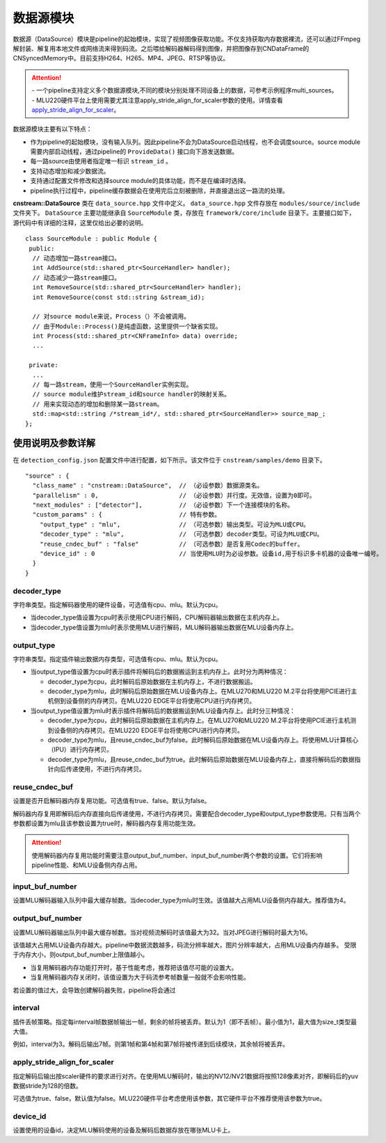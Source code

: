 
数据源模块
--------------
数据源（DataSource）模块是pipeline的起始模块，实现了视频图像获取功能。不仅支持获取内存数据裸流，还可以通过FFmpeg解封装、解复用本地文件或网络流来得到码流。之后喂给解码器解码得到图像，并把图像存到CNDataFrame的CNSyncedMemory中。目前支持H264、H265、MP4、JPEG、RTSP等协议。

.. attention::
   |  - 一个pipeline支持定义多个数据源模块,不同的模块分别处理不同设备上的数据，可参考示例程序multi_sources。
   |  - MLU220硬件平台上使用需要尤其注意apply_stride_align_for_scaler参数的使用。详情查看 apply_stride_align_for_scaler_。

数据源模块主要有以下特点：

- 作为pipeline的起始模块，没有输入队列。因此pipeline不会为DataSource启动线程，也不会调度source。source module需要内部启动线程，通过pipeline的 ``ProvideData()`` 接口向下游发送数据。
- 每一路source由使用者指定唯一标识 ``stream_id`` 。
- 支持动态增加和减少数据流。
- 支持通过配置文件修改和选择source module的具体功能，而不是在编译时选择。
- pipeline执行过程中，pipeline缓存数据会在使用完后立刻被删除，并直接退出这一路流的处理。

**cnstream::DataSource** 类在 ``data_source.hpp`` 文件中定义。 ``data_source.hpp`` 文件存放在 ``modules/source/include`` 文件夹下。 ``DataSource`` 主要功能继承自 ``SourceModule`` 类，存放在 ``framework/core/include`` 目录下。主要接口如下，源代码中有详细的注释，这里仅给出必要的说明。

::

  class SourceModule : public Module {
   public:
    // 动态增加一路stream接口。
    int AddSource(std::shared_ptr<SourceHandler> handler);
    // 动态减少一路stream接口。
    int RemoveSource(std::shared_ptr<SourceHandler> handler);
    int RemoveSource(const std::string &stream_id);

    // 对source module来说，Process（）不会被调用。
    // 由于Module::Process()是纯虚函数，这里提供一个缺省实现。
    int Process(std::shared_ptr<CNFrameInfo> data) override;
    ...

   private:
    ...
    // 每一路stream，使用一个SourceHandler实例实现。
    // source module维护stream_id和source handler的映射关系。
    // 用来实现动态的增加和删除某一路stream。
    std::map<std::string /*stream_id*/, std::shared_ptr<SourceHandler>> source_map_;
  };

使用说明及参数详解
^^^^^^^^^^^^^^^^^^^

在 ``detection_config.json`` 配置文件中进行配置，如下所示。该文件位于 ``cnstream/samples/demo`` 目录下。

::
 
  "source" : {
    "class_name" : "cnstream::DataSource",  // （必设参数）数据源类名。
    "parallelism" : 0,                      // （必设参数）并行度。无效值，设置为0即可。
    "next_modules" : ["detector"],          // （必设参数）下一个连接模块的名称。
    "custom_params" : {                     // 特有参数。
      "output_type" : "mlu",                // （可选参数）输出类型。可设为MLU或CPU。
      "decoder_type" : "mlu",               // （可选参数）decoder类型。可设为MLU或CPU。
      "reuse_cndec_buf" : "false"           // （可选参数）是否复用Codec的buffer。
      "device_id" : 0                       // 当使用MLU时为必设参数。设备id,用于标识多卡机器的设备唯一编号。
    }
  }


decoder_type
''''''''''''''

字符串类型。指定解码器使用的硬件设备，可选值有cpu、mlu。默认为cpu。

- 当decoder_type值设置为cpu时表示使用CPU进行解码，CPU解码器输出数据在主机内存上。
- 当decoder_type值设置为mlu时表示使用MLU进行解码，MLU解码器输出数据在MLU设备内存上。

output_type
''''''''''''''

字符串类型。指定插件输出数据内存类型，可选值有cpu、mlu。默认为cpu。

- 当output_type值设置为cpu时表示插件将解码后的数据搬运到主机内存上。此时分为两种情况：

  - decoder_type为cpu，此时解码后原始数据在主机内存上，不进行数据搬运。
  
  - decoder_type为mlu，此时解码后原始数据在MLU设备内存上。在MLU270和MLU220 M.2平台将使用PCIE进行主机侧到设备侧的内存拷贝。在MLU220 EDGE平台将使用CPU进行内存拷贝。
  
- 当output_type值设置为mlu时表示插件将解码后的数据搬运到MLU设备内存上。此时分三种情况：

  - decoder_type为cpu，此时解码后原始数据在主机内存上。在MLU270和MLU220 M.2平台将使用PCIE进行主机测到设备侧的内存拷贝。在MLU220   EDGE平台将使用CPU进行内存拷贝。

  - decoder_type为mlu，且reuse_cndec_buf为false。此时解码后原始数据在MLU设备内存上。将使用MLU计算核心（IPU）进行内存拷贝。

  - decoder_type为mlu，且reuse_cndec_buf为true。此时解码后原始数据在MLU设备内存上，直接将解码后的数据指针向后传递使用，不进行内存拷贝。

reuse_cndec_buf
'''''''''''''''''''

设置是否开启解码器内存复用功能。可选值有true、false。默认为false。

解码器内存复用即解码后内存直接向后传递使用，不进行内存拷贝。需要配合decoder_type和output_type参数使用。只有当两个参数都设置为mlu且该参数设置为true时，解码器内存复用功能生效。

.. attention::
   |  使用解码器内存复用功能时需要注意output_buf_number、input_buf_number两个参数的设置。它们将影响pipeline性能、和MLU设备侧内存占用。

input_buf_number
'''''''''''''''''''

设置MLU解码器输入队列中最大缓存帧数。当decoder_type为mlu时生效。该值越大占用MLU设备侧内存越大。推荐值为4。

output_buf_number
'''''''''''''''''''

设置MLU解码器输出队列中最大缓存帧数。当对视频流解码时该值最大为32。当对JPEG进行解码时最大为16。

该值越大占用MLU设备内存越大。pipeline中数据流数越多，码流分辨率越大，图片分辨率越大，占用MLU设备内存越多。
受限于内存大小，则output_buf_number上限值越小。

- 当复用解码器内存功能打开时，基于性能考虑，推荐把该值尽可能的设置大。
- 当复用解码器内存关闭时，该值设置为大于码流参考帧数量一般就不会影响性能。

若设置的值过大，会导致创建解码器失败，pipeline将会通过

interval
'''''''''''''''''

插件丢帧策略。指定每interval帧数据帧输出一帧，剩余的帧将被丢弃。默认为1（即不丢帧）。最小值为1，最大值为size_t类型最大值。

例如，interval为3。解码后输出7帧。则第1帧和第4帧和第7帧将被传递到后续模块，其余帧将被丢弃。

.. _apply_stride_align_for_scaler:

apply_stride_align_for_scaler
''''''''''''''''''''''''''''''''

指定解码后输出按scaler硬件的要求进行对齐。在使用MLU解码时，输出的NV12/NV21数据将按照128像素对齐，即解码后的yuv数据stride为128的倍数。

可选值为true、false，默认值为false。MLU220硬件平台考虑使用该参数，其它硬件平台不推荐使用该参数为true。

device_id
''''''''''''''

设置使用的设备id，决定MLU解码使用的设备及解码后数据存放在哪张MLU卡上。

